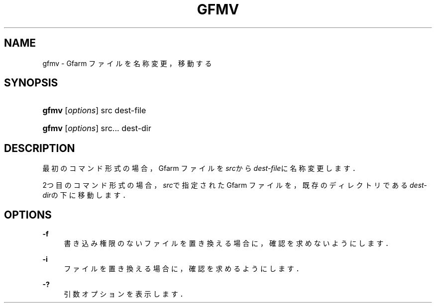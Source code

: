 '\" t
.\"     Title: gfmv
.\"    Author: [FIXME: author] [see http://docbook.sf.net/el/author]
.\" Generator: DocBook XSL Stylesheets v1.75.2 <http://docbook.sf.net/>
.\"      Date: 19 Aug 2015
.\"    Manual: Gfarm
.\"    Source: Gfarm
.\"  Language: English
.\"
.TH "GFMV" "1" "19 Aug 2015" "Gfarm" "Gfarm"
.\" -----------------------------------------------------------------
.\" * set default formatting
.\" -----------------------------------------------------------------
.\" disable hyphenation
.nh
.\" disable justification (adjust text to left margin only)
.ad l
.\" -----------------------------------------------------------------
.\" * MAIN CONTENT STARTS HERE *
.\" -----------------------------------------------------------------
.SH "NAME"
gfmv \- Gfarm ファイルを名称変更，移動する
.SH "SYNOPSIS"
.HP \w'\fBgfmv\fR\ 'u
\fBgfmv\fR [\fIoptions\fR] src dest\-file
.HP \w'\fBgfmv\fR\ 'u
\fBgfmv\fR [\fIoptions\fR] src... dest\-dir
.SH "DESCRIPTION"
.PP
最初のコマンド形式の場合， Gfarm ファイルを\fIsrc\fRから
\fIdest\-file\fRに名称変更します．
.PP
2つ目のコマンド形式の場合，
\fIsrc\fRで指定された Gfarm ファイルを， 既存のディレクトリである
\fIdest\-dir\fRの下に移動します．
.SH "OPTIONS"
.PP
\fB\-f\fR
.RS 4
書き込み権限のないファイルを置き換える場合に，確認を求めないようにします．
.RE
.PP
\fB\-i\fR
.RS 4
ファイルを置き換える場合に，確認を求めるようにします．
.RE
.PP
\fB\-?\fR
.RS 4
引数オプションを表示します．
.RE
